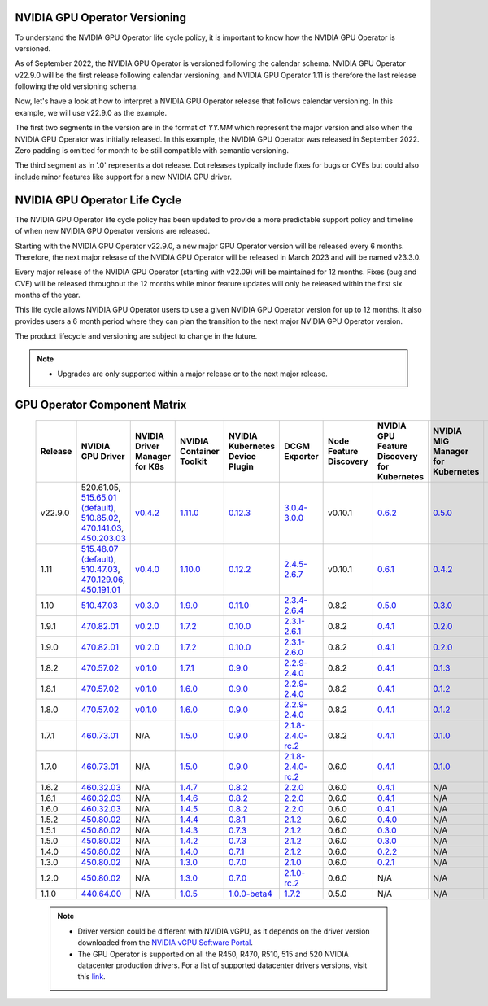 .. Date: September 25 2022
.. Author: ebohnhorst

.. _gpu-operator-life-cycle-policy:

.. _operator-versioning:

NVIDIA GPU Operator Versioning
----

To understand the NVIDIA GPU Operator life cycle policy, it is important to know how the NVIDIA GPU Operator is versioned.

As of September 2022, the NVIDIA GPU Operator is versioned following the calendar schema. NVIDIA GPU Operator v22.9.0 will be the first release following calendar versioning, and NVIDIA GPU Operator 1.11 is therefore the last release following the old versioning schema.

Now, let's have a look at how to interpret a NVIDIA GPU Operator release that follows calendar versioning. In this example, we will use v22.9.0 as the example.

The first two segments in the version are in the format of `YY.MM` which represent the major version and also when the NVIDIA GPU Operator was initially released. In this example, the NVIDIA GPU Operator was released in September 2022. Zero padding is omitted for month to be still compatible with semantic versioning.

The third segment as in '.0' represents a dot release. Dot releases typically include fixes for bugs or CVEs but could also include minor features like support for a new NVIDIA GPU driver.


.. _operator_life_cycle_policy:

NVIDIA GPU Operator Life Cycle
----
The NVIDIA GPU Operator life cycle policy has been updated to provide a more predictable support policy and timeline of when new NVIDIA GPU Operator versions are released.

Starting with the NVIDIA GPU Operator v22.9.0, a new major GPU Operator version will be released every 6 months. Therefore, the next major release of the NVIDIA GPU Operator will be released in March 2023 and will be named v23.3.0.

Every major release of the NVIDIA GPU Operator (starting with v22.09) will be maintained for 12 months. Fixes (bug and CVE) will be released throughout the 12 months while minor feature updates will only be released within the first six months of the year.

This life cycle allows NVIDIA GPU Operator users to use a given NVIDIA GPU Operator version for up to 12 months. It also provides users a 6 month period where they can plan the transition to the next major NVIDIA GPU Operator version.

The product lifecycle and versioning are subject to change in the future.

.. note::

    - Upgrades are only supported within a major release or to the next major release.


.. _operator-component-matrix:

GPU Operator Component Matrix
----

  .. list-table::
      :widths: 100 100 100 100 100 100 100 100 100 100 100 100 100
      :header-rows: 1
      :align: center

      * - Release
        - NVIDIA GPU Driver
        - NVIDIA Driver Manager for K8s
        - NVIDIA Container Toolkit
        - NVIDIA Kubernetes Device Plugin
        - DCGM Exporter
        - Node Feature Discovery
        - NVIDIA GPU Feature Discovery for Kubernetes
        - NVIDIA MIG Manager for Kubernetes
        - DCGM
        - Validator for NVIDIA GPU Operator
        - NVIDIA KubeVirt GPU Device Plugin
        - NVIDIA vGPU Device Manager

      * - v22.9.0
        - 520.61.05, `515.65.01 (default) <https://docs.nvidia.com/datacenter/tesla/tesla-release-notes-515-65-01/index.html>`_, `510.85.02 <https://docs.nvidia.com/datacenter/tesla/tesla-release-notes-510-85-02/index.html>`_, `470.141.03 <https://docs.nvidia.com/datacenter/tesla/tesla-release-notes-470-141-03/index.html>`_, `450.203.03 <https://docs.nvidia.com/datacenter/tesla/tesla-release-notes-450-203-03/index.html>`_
        - `v0.4.2 <https://ngc.nvidia.com/catalog/containers/nvidia:cloud-native:k8s-driver-manager>`_
        - `1.11.0 <https://github.com/NVIDIA/nvidia-container-toolkit/releases>`_
        - `0.12.3 <https://github.com/NVIDIA/k8s-device-plugin/releases>`_
        - `3.0.4-3.0.0 <https://github.com/NVIDIA/gpu-monitoring-tools/releases>`_
        -  v0.10.1
        - `0.6.2 <https://github.com/NVIDIA/gpu-feature-discovery/releases>`_
        - `0.5.0 <https://github.com/NVIDIA/mig-parted/tree/master/deployments/gpu-operator>`_
        - `3.0.4-1 <https://docs.nvidia.com/datacenter/dcgm/latest/dcgm-release-notes/index.html>`_
        - v22.9.0
        - `v1.2.1 <https://github.com/NVIDIA/kubevirt-gpu-device-plugin>`_
        - v0.2.0
          
      * - 1.11
        - `515.48.07 (default) <https://docs.nvidia.com/datacenter/tesla/tesla-release-notes-515-48-07/index.html>`_, `510.47.03 <https://docs.nvidia.com/datacenter/tesla/tesla-release-notes-510-47-03/index.html>`_, `470.129.06 <https://docs.nvidia.com/datacenter/tesla/tesla-release-notes-470-129-06/index.html>`_, `450.191.01 <https://docs.nvidia.com/datacenter/tesla/tesla-release-notes-450-191-01/index.html>`_
        - `v0.4.0 <https://ngc.nvidia.com/catalog/containers/nvidia:cloud-native:k8s-driver-manager>`_
        - `1.10.0 <https://github.com/NVIDIA/nvidia-container-toolkit/releases>`_
        - `0.12.2 <https://github.com/NVIDIA/k8s-device-plugin/releases>`_
        - `2.4.5-2.6.7 <https://github.com/NVIDIA/gpu-monitoring-tools/releases>`_
        -  v0.10.1
        - `0.6.1 <https://github.com/NVIDIA/gpu-feature-discovery/releases>`_
        - `0.4.2 <https://github.com/NVIDIA/mig-parted/tree/master/deployments/gpu-operator>`_
        - `2.4.5-1 <https://docs.nvidia.com/datacenter/dcgm/latest/dcgm-release-notes/index.html>`_
        - v1.11.0
        - `v1.1.2 <https://github.com/NVIDIA/kubevirt-gpu-device-plugin>`_
        - v0.1.0

      * - 1.10
        - `510.47.03 <https://docs.nvidia.com/datacenter/tesla/tesla-release-notes-510-47-03/index.html>`_
        - `v0.3.0 <https://ngc.nvidia.com/catalog/containers/nvidia:cloud-native:k8s-driver-manager>`_
        - `1.9.0 <https://github.com/NVIDIA/nvidia-container-toolkit/releases>`_
        - `0.11.0 <https://github.com/NVIDIA/k8s-device-plugin/releases>`_
        - `2.3.4-2.6.4 <https://github.com/NVIDIA/gpu-monitoring-tools/releases>`_
        - 0.8.2
        - `0.5.0 <https://github.com/NVIDIA/gpu-feature-discovery/releases>`_
        - `0.3.0 <https://github.com/NVIDIA/mig-parted/tree/master/deployments/gpu-operator>`_
        - `2.3.4.1 <https://docs.nvidia.com/datacenter/dcgm/latest/dcgm-release-notes/index.html>`_
        - v1.10.0
        - N/A
        - N/A

      * - 1.9.1
        - `470.82.01 <https://docs.nvidia.com/datacenter/tesla/tesla-release-notes-470-82-01/index.html>`_
        - `v0.2.0 <https://ngc.nvidia.com/catalog/containers/nvidia:cloud-native:k8s-driver-manager>`_
        - `1.7.2 <https://github.com/NVIDIA/nvidia-container-toolkit/releases>`_
        - `0.10.0 <https://github.com/NVIDIA/k8s-device-plugin/releases>`_
        - `2.3.1-2.6.1 <https://github.com/NVIDIA/gpu-monitoring-tools/releases>`_
        - 0.8.2
        - `0.4.1 <https://github.com/NVIDIA/gpu-feature-discovery/releases>`_
        - `0.2.0 <https://github.com/NVIDIA/mig-parted/tree/master/deployments/gpu-operator>`_
        - `2.3.1 <https://docs.nvidia.com/datacenter/dcgm/latest/dcgm-release-notes/index.html>`_
        - v1.9.1
        - N/A
        - N/A

      * - 1.9.0
        - `470.82.01 <https://docs.nvidia.com/datacenter/tesla/tesla-release-notes-470-82-01/index.html>`_
        - `v0.2.0 <https://ngc.nvidia.com/catalog/containers/nvidia:cloud-native:k8s-driver-manager>`_
        - `1.7.2 <https://github.com/NVIDIA/nvidia-container-toolkit/releases>`_
        - `0.10.0 <https://github.com/NVIDIA/k8s-device-plugin/releases>`_
        - `2.3.1-2.6.0 <https://github.com/NVIDIA/gpu-monitoring-tools/releases>`_
        - 0.8.2
        - `0.4.1 <https://github.com/NVIDIA/gpu-feature-discovery/releases>`_
        - `0.2.0 <https://github.com/NVIDIA/mig-parted/tree/master/deployments/gpu-operator>`_
        - `2.3.1 <https://docs.nvidia.com/datacenter/dcgm/latest/dcgm-release-notes/index.html>`_
        - v1.9.0
        - N/A
        - N/A

      * - 1.8.2
        - `470.57.02 <https://docs.nvidia.com/datacenter/tesla/tesla-release-notes-470-57-02/index.html>`_
        - `v0.1.0 <https://ngc.nvidia.com/catalog/containers/nvidia:cloud-native:k8s-driver-manager>`_
        - `1.7.1 <https://github.com/NVIDIA/nvidia-container-toolkit/releases>`_
        - `0.9.0 <https://github.com/NVIDIA/k8s-device-plugin/releases>`_
        - `2.2.9-2.4.0 <https://github.com/NVIDIA/gpu-monitoring-tools/releases>`_
        - 0.8.2
        - `0.4.1 <https://github.com/NVIDIA/gpu-feature-discovery/releases>`_
        - `0.1.3 <https://github.com/NVIDIA/mig-parted/tree/master/deployments/gpu-operator>`_
        - `2.2.3 <https://docs.nvidia.com/datacenter/dcgm/latest/dcgm-release-notes/index.html>`_
        - v1.8.2
        - N/A
        - N/A

      * - 1.8.1
        - `470.57.02 <https://docs.nvidia.com/datacenter/tesla/tesla-release-notes-470-57-02/index.html>`_
        - `v0.1.0 <https://ngc.nvidia.com/catalog/containers/nvidia:cloud-native:k8s-driver-manager>`_
        - `1.6.0 <https://github.com/NVIDIA/nvidia-container-toolkit/releases>`_
        - `0.9.0 <https://github.com/NVIDIA/k8s-device-plugin/releases>`_
        - `2.2.9-2.4.0 <https://github.com/NVIDIA/gpu-monitoring-tools/releases>`_
        - 0.8.2
        - `0.4.1 <https://github.com/NVIDIA/gpu-feature-discovery/releases>`_
        - `0.1.2 <https://github.com/NVIDIA/mig-parted/tree/master/deployments/gpu-operator>`_
        - `2.2.3 <https://docs.nvidia.com/datacenter/dcgm/latest/dcgm-release-notes/index.html>`_
        - v1.8.1
        - N/A
        - N/A

      * - 1.8.0
        - `470.57.02 <https://docs.nvidia.com/datacenter/tesla/tesla-release-notes-470-57-02/index.html>`_
        - `v0.1.0 <https://ngc.nvidia.com/catalog/containers/nvidia:cloud-native:k8s-driver-manager>`_
        - `1.6.0 <https://github.com/NVIDIA/nvidia-container-toolkit/releases>`_
        - `0.9.0 <https://github.com/NVIDIA/k8s-device-plugin/releases>`_
        - `2.2.9-2.4.0 <https://github.com/NVIDIA/gpu-monitoring-tools/releases>`_
        - 0.8.2
        - `0.4.1 <https://github.com/NVIDIA/gpu-feature-discovery/releases>`_
        - `0.1.2 <https://github.com/NVIDIA/mig-parted/tree/master/deployments/gpu-operator>`_
        - `2.2.3 <https://docs.nvidia.com/datacenter/dcgm/latest/dcgm-release-notes/index.html>`_
        - v1.8.0
        - N/A
        - N/A

      * - 1.7.1
        - `460.73.01 <https://docs.nvidia.com/datacenter/tesla/tesla-release-notes-460-73-01/index.html>`_
        - N/A
        - `1.5.0 <https://github.com/NVIDIA/nvidia-container-toolkit/releases>`_
        - `0.9.0 <https://github.com/NVIDIA/k8s-device-plugin/releases>`_
        - `2.1.8-2.4.0-rc.2 <https://github.com/NVIDIA/gpu-monitoring-tools/releases>`_
        - 0.8.2
        - `0.4.1 <https://github.com/NVIDIA/gpu-feature-discovery/releases>`_
        - `0.1.0 <https://github.com/NVIDIA/mig-parted/tree/master/deployments/gpu-operator>`_
        - N/A
        - v1.7.1
        - N/A
        - N/A

      * - 1.7.0
        - `460.73.01 <https://docs.nvidia.com/datacenter/tesla/tesla-release-notes-460-73-01/index.html>`_
        - N/A
        - `1.5.0 <https://github.com/NVIDIA/nvidia-container-toolkit/releases>`_
        - `0.9.0 <https://github.com/NVIDIA/k8s-device-plugin/releases>`_
        - `2.1.8-2.4.0-rc.2 <https://github.com/NVIDIA/gpu-monitoring-tools/releases>`_
        - 0.6.0
        - `0.4.1 <https://github.com/NVIDIA/gpu-feature-discovery/releases>`_
        - `0.1.0 <https://github.com/NVIDIA/mig-parted/tree/master/deployments/gpu-operator>`_
        - N/A
        - v1.7.0
        - N/A
        - N/A

      * - 1.6.2
        - `460.32.03 <https://docs.nvidia.com/datacenter/tesla/tesla-release-notes-460-32-03/index.html>`_
        - N/A
        - `1.4.7 <https://github.com/NVIDIA/nvidia-container-toolkit/releases>`_
        - `0.8.2 <https://github.com/NVIDIA/k8s-device-plugin/releases>`_
        - `2.2.0 <https://github.com/NVIDIA/gpu-monitoring-tools/releases>`_
        - 0.6.0
        - `0.4.1 <https://github.com/NVIDIA/gpu-feature-discovery/releases>`_
        - N/A
        - N/A
        - N/A
        - N/A
        - N/A

      * - 1.6.1
        - `460.32.03 <https://docs.nvidia.com/datacenter/tesla/tesla-release-notes-460-32-03/index.html>`_
        - N/A
        - `1.4.6 <https://github.com/NVIDIA/nvidia-container-toolkit/releases>`_
        - `0.8.2 <https://github.com/NVIDIA/k8s-device-plugin/releases>`_
        - `2.2.0 <https://github.com/NVIDIA/gpu-monitoring-tools/releases>`_
        - 0.6.0
        - `0.4.1 <https://github.com/NVIDIA/gpu-feature-discovery/releases>`_
        - N/A
        - N/A
        - N/A
        - N/A
        - N/A

      * - 1.6.0
        - `460.32.03 <https://docs.nvidia.com/datacenter/tesla/tesla-release-notes-460-32-03/index.html>`_
        - N/A
        - `1.4.5 <https://github.com/NVIDIA/nvidia-container-toolkit/releases>`_
        - `0.8.2 <https://github.com/NVIDIA/k8s-device-plugin/releases>`_
        - `2.2.0 <https://github.com/NVIDIA/gpu-monitoring-tools/releases>`_
        - 0.6.0
        - `0.4.1 <https://github.com/NVIDIA/gpu-feature-discovery/releases>`_
        - N/A
        - N/A
        - N/A
        - N/A
        - N/A

      * - 1.5.2
        - `450.80.02 <https://docs.nvidia.com/datacenter/tesla/tesla-release-notes-450-102-04/index.html>`_
        - N/A
        - `1.4.4 <https://github.com/NVIDIA/nvidia-container-toolkit/releases>`_
        - `0.8.1 <https://github.com/NVIDIA/k8s-device-plugin/releases>`_
        - `2.1.2 <https://github.com/NVIDIA/gpu-monitoring-tools/releases>`_
        - 0.6.0
        - `0.4.0 <https://github.com/NVIDIA/gpu-feature-discovery/releases>`_
        - N/A
        - N/A
        - N/A
        - N/A
        - N/A

      * - 1.5.1
        - `450.80.02 <https://docs.nvidia.com/datacenter/tesla/tesla-release-notes-450-102-04/index.html>`_
        - N/A
        - `1.4.3 <https://github.com/NVIDIA/nvidia-container-toolkit/releases>`_
        - `0.7.3 <https://github.com/NVIDIA/k8s-device-plugin/releases>`_
        - `2.1.2 <https://github.com/NVIDIA/gpu-monitoring-tools/releases>`_
        - 0.6.0
        - `0.3.0 <https://github.com/NVIDIA/gpu-feature-discovery/releases>`_
        - N/A
        - N/A
        - N/A
        - N/A
        - N/A

      * - 1.5.0
        - `450.80.02 <https://docs.nvidia.com/datacenter/tesla/tesla-release-notes-450-102-04/index.html>`_
        - N/A
        - `1.4.2 <https://github.com/NVIDIA/nvidia-container-toolkit/releases>`_
        - `0.7.3 <https://github.com/NVIDIA/k8s-device-plugin/releases>`_
        - `2.1.2 <https://github.com/NVIDIA/gpu-monitoring-tools/releases>`_
        - 0.6.0
        - `0.3.0 <https://github.com/NVIDIA/gpu-feature-discovery/releases>`_
        - N/A
        - N/A
        - N/A
        - N/A
        - N/A

      * - 1.4.0
        - `450.80.02 <https://docs.nvidia.com/datacenter/tesla/tesla-release-notes-450-102-04/index.html>`_
        - N/A
        - `1.4.0 <https://github.com/NVIDIA/nvidia-container-toolkit/releases>`_
        - `0.7.1 <https://github.com/NVIDIA/k8s-device-plugin/releases>`_
        - `2.1.2 <https://github.com/NVIDIA/gpu-monitoring-tools/releases>`_
        - 0.6.0
        - `0.2.2 <https://github.com/NVIDIA/gpu-feature-discovery/releases>`_
        - N/A
        - N/A
        - N/A
        - N/A
        - N/A

      * - 1.3.0
        - `450.80.02 <https://docs.nvidia.com/datacenter/tesla/tesla-release-notes-450-102-04/index.html>`_
        - N/A
        - `1.3.0 <https://github.com/NVIDIA/nvidia-container-toolkit/releases>`_
        - `0.7.0 <https://github.com/NVIDIA/k8s-device-plugin/releases>`_
        - `2.1.0 <https://github.com/NVIDIA/gpu-monitoring-tools/releases>`_
        - 0.6.0
        - `0.2.1 <https://github.com/NVIDIA/gpu-feature-discovery/releases>`_
        - N/A
        - N/A
        - N/A
        - N/A
        - N/A

      * - 1.2.0
        - `450.80.02 <https://docs.nvidia.com/datacenter/tesla/tesla-release-notes-450-102-04/index.html>`_
        - N/A
        - `1.3.0 <https://github.com/NVIDIA/nvidia-container-toolkit/releases>`_
        - `0.7.0 <https://github.com/NVIDIA/k8s-device-plugin/releases>`_
        - `2.1.0-rc.2 <https://github.com/NVIDIA/gpu-monitoring-tools/releases>`_
        - 0.6.0
        - N/A
        - N/A
        - N/A
        - N/A
        - N/A
        - N/A

      * - 1.1.0
        - `440.64.00 <https://docs.nvidia.com/datacenter/tesla/tesla-release-notes-440-6400/index.html>`_
        - N/A
        - `1.0.5 <https://github.com/NVIDIA/nvidia-container-toolkit/releases>`_
        - `1.0.0-beta4 <https://github.com/NVIDIA/k8s-device-plugin/releases>`_
        - `1.7.2 <https://github.com/NVIDIA/gpu-monitoring-tools/releases>`_
        - 0.5.0
        - N/A
        - N/A
        - N/A
        - N/A
        - N/A
        - N/A

  .. note::

      - Driver version could be different with NVIDIA vGPU, as it depends on the driver
        version downloaded from the `NVIDIA vGPU Software Portal  <https://nvid.nvidia.com/dashboard/#/dashboard>`_.
      - The GPU Operator is supported on all the R450, R470, R510, 515 and 520 NVIDIA datacenter production drivers. For a list of supported
        datacenter drivers versions, visit this `link <https://docs.nvidia.com/datacenter/tesla/drivers/index.html#cuda-drivers>`_.
